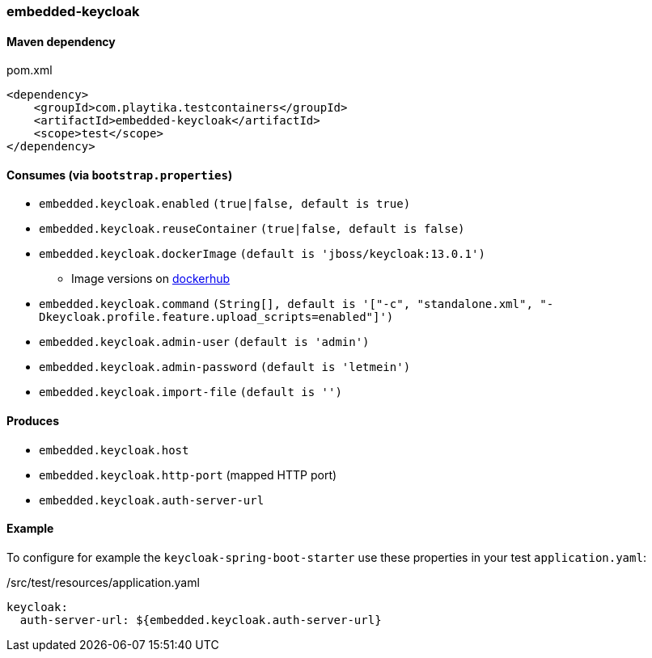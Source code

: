 === embedded-keycloak

==== Maven dependency

.pom.xml
[source,xml]
----
<dependency>
    <groupId>com.playtika.testcontainers</groupId>
    <artifactId>embedded-keycloak</artifactId>
    <scope>test</scope>
</dependency>
----

==== Consumes (via `bootstrap.properties`)

* `embedded.keycloak.enabled` `(true|false, default is true)`
* `embedded.keycloak.reuseContainer` `(true|false, default is false)`
* `embedded.keycloak.dockerImage` `(default is 'jboss/keycloak:13.0.1')`
** Image versions on https://hub.docker.com/r/jboss/keycloak/tags[dockerhub]
* `embedded.keycloak.command` `(String[], default is '["-c", "standalone.xml", "-Dkeycloak.profile.feature.upload_scripts=enabled"]')`
* `embedded.keycloak.admin-user` `(default is 'admin')`
* `embedded.keycloak.admin-password` `(default is 'letmein')`
* `embedded.keycloak.import-file` `(default is '')`

==== Produces

* `embedded.keycloak.host`
* `embedded.keycloak.http-port` (mapped HTTP port)
* `embedded.keycloak.auth-server-url`

==== Example
To configure for example the `keycloak-spring-boot-starter` use these properties in your test `application.yaml`:

./src/test/resources/application.yaml
[source,yaml]
----
keycloak:
  auth-server-url: ${embedded.keycloak.auth-server-url}
----
